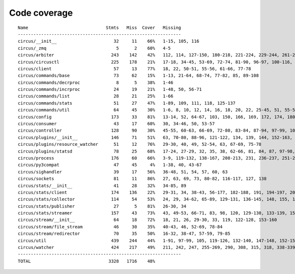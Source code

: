 
Code coverage
=============


::

    Name                              Stmts   Miss  Cover   Missing
    ---------------------------------------------------------------
    circus/__init__                      32     11    66%   1-15, 105, 116
    circus/_zmq                           5      2    60%   4-5
    circus/arbiter                      243    142    42%   112, 114, 127-150, 180-218, 221-224, 229-244, 261-286, 289, 292-298, 302-327, 330-348, 357-371, 375, 379, 386, 398-408, 417-424, 427-429, 432-440, 443-444, 457
    circus/circusctl                    225    178    21%   17-18, 34-45, 53-69, 72-74, 81-90, 96-97, 100-116, 119-136, 141-144, 147-150, 154-176, 185-191, 194, 198-204, 208-219, 222, 225, 248-267, 270-298, 302-368, 373-384, 388
    circus/client                        57     13    77%   18, 22, 50-51, 55-56, 61-66, 77-78
    circus/commands/base                 73     62    15%   1-13, 21-64, 68-74, 77-82, 85, 89-108
    circus/commands/decrproc              8      5    38%   1-46
    circus/commands/incrproc             24     19    21%   1-48, 50, 56-71
    circus/commands/list                 28     21    25%   1-66
    circus/commands/stats                51     27    47%   1-89, 109, 111, 118, 125-137
    circus/commands/util                 64     45    30%   1-6, 8, 10, 12, 14, 16, 18, 20, 22, 25-45, 51, 55-56, 60-61, 68-69, 72-77, 80-83
    circus/config                       173     33    81%   13-14, 52, 64-67, 103, 150, 166, 169, 172, 174, 180, 183, 186, 192-193, 195-196, 198, 200, 203, 206, 209, 215, 222, 229-242
    circus/consumer                      43     17    60%   30, 34-46, 50, 53-57
    circus/controller                   128     90    30%   45-55, 60-63, 66-69, 72-80, 83-84, 87-94, 97-99, 103-157, 161-162, 165-166, 169-185
    circus/plugins/__init__             146     71    51%   63, 70-80, 88-96, 121-122, 134, 139, 144, 152-163, 179, 183, 189-257, 261
    circus/plugins/resource_watcher      51     12    76%   29-30, 40, 49, 52-54, 63, 67-69, 75-78
    circus/plugins/statsd                78     25    68%   17-24, 27-29, 32, 35, 38, 62-66, 81, 84, 87, 97-98, 103, 112, 121
    circus/process                      176     60    66%   3-9, 119-132, 138-167, 208-213, 231, 236-237, 251-252, 275-276, 282, 288, 294, 300-303, 308-313, 332, 347, 356
    circus/py3compat                     47     45     4%   1-38, 40, 43-67
    circus/sighandler                    39     17    56%   36-48, 51, 54, 57, 60, 63
    circus/sockets                       81     11    86%   27, 63, 69, 73, 80-82, 116-117, 127, 138
    circus/stats/__init__                41     28    32%   34-85, 89
    circus/stats/client                 174    136    22%   29-31, 34, 38-43, 56-177, 182-188, 191, 194-197, 201-243, 247
    circus/stats/collector              114     54    53%   24, 29, 34-62, 65-89, 129-131, 136-145, 148, 155, 162-166
    circus/stats/publisher               27      5    81%   26-30, 34
    circus/stats/streamer               157     43    73%   43, 49-53, 66-71, 83, 98, 120, 129-130, 133-139, 151, 165-175, 188-204
    circus/stream/__init__               64     18    72%   18, 21, 26, 29-30, 33, 119, 122-128, 153-160
    circus/stream/file_stream            46     30    35%   40-43, 46, 52-69, 78-84
    circus/stream/redirector             70     35    50%   16-32, 38-47, 57-59, 79-85
    circus/util                         439    244    44%   1-91, 97-99, 105, 119-126, 132-140, 147-148, 152-153, 157-158, 166-167, 173-174, 178-179, 184-189, 193-194, 198-199, 203-204, 210-211, 216, 228, 237, 250, 258, 273, 281, 289, 293, 295, 299-308, 314-324, 330-352, 372, 382-387, 405, 408, 416, 424, 430-436, 479-499, 511, 514, 517-519, 530, 539, 544-545, 558-560, 564, 568-576, 579, 590, 594-688
    circus/watcher                      424    217    49%   211, 242, 247, 255-269, 290, 308, 315, 318, 338-339, 345-363, 370-371, 381, 385-391, 399-404, 410, 421-422, 430, 440, 469, 476-477, 480-481, 488, 494-517, 525-529, 533-537, 540-545, 551-556, 562-563, 567-569, 573-574, 578, 592-593, 604-605, 610, 626, 634-646, 654-684, 690-695, 701-716, 720-725, 729-735, 747-791, 795-801, 805-811
    ---------------------------------------------------------------
    TOTAL                              3328   1716    48%   


